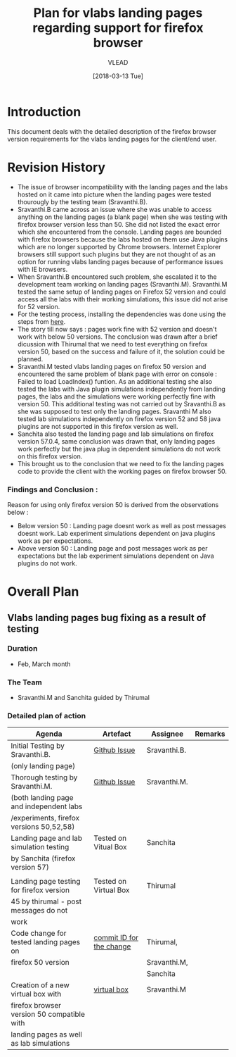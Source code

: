 #+TITLE: Plan for vlabs landing pages regarding support for firefox browser
#+AUTHOR: VLEAD
#+DATE: [2018-03-13 Tue]

 
* Introduction
  This document deals with the detailed description of the firefox
  browser version requirements for the vlabs landing pages for the
  client/end user. 

* Revision History 
  + The issue of browser incompatibility with the landing pages and
    the labs hosted on it came into picture when the landing pages
    were tested thourougly by the testing team (Sravanthi.B).
  + Sravanthi.B came across an issue where she was unable to access
    anything on the landing pages (a blank page) when she was testing
    with firefox browser version less than 50. She did not listed the
    exact error which she encountered from the console. Landing pages
    are bounded with firefox browsers because the labs hosted on them
    use Java plugins which are no longer supported by Chrome
    browsers. Internet Explorer browsers still support such plugins
    but they are not thought of as an option for running vlabs landing
    pages because of performance issues with IE browsers.
  + When Sravanthi.B encountered such problem, she escalated it to the
    development team working on landing pages
    (Sravanthi.M). Sravanthi.M tested the same setup of landing pages
    on Firefox 52 version and could access all the labs with their
    working simulations, this issue did not arise for 52 version.
  + For the testing process, installing the dependencies was done
    using the steps from [[https://github.com/integration-team-iiith/pre-requisites-for-iiith-labs][here]].
  + The story till now says : pages work fine with 52 version and
    doesn't work with below 50 versions. The conclusion was drawn
    after a brief dicussion with Thirumal that we need to test
    everything on firefox version 50, based on the success and failure
    of it, the solution could be planned.
  + Sravanthi.M tested vlabs landing pages on firefox 50 version and
    encountered the same problem of blank page with error on console :
    Failed to load LoadIndex() funtion. As an additional testing she
    also tested the labs with Java plugin simulations independently
    from landing pages, the labs and the simulations were working
    perfectly fine with version 50. This additional testing was not
    carried out by Sravanthi.B as she was supposed to test only the
    landing pages. Sravanthi M also tested lab simulations
    independently on firefox version 52 and 58 java plugins are not
    supported in this firefox version as well. 
  + Sanchita also tested the landing page and lab simulations on
    firefox version 57.0.4, same conclusion was drawn that, only
    landing pages work perfectly but the java plug in dependent
    simulations do not work on this firefox version.
  + This brought us to the conclusion that we need to fix the landing
    pages code to provide the client with the working pages on firefox
    browser 50.

*** Findings and Conclusion : 
    Reason for using only firefox version 50 is derived from the
    observations below :
    + Below version 50 : Landing page doesnt work as well as post
      messages doesnt work. Lab experiment simulations dependent on
      java plugins work as per expectations.
    + Above version 50 : Landing page and post messages work as per
      expectations but the lab experiment simulations dependent on
      Java plugins do not work.
    
* Overall Plan
  
** Vlabs landing pages bug fixing as a result of testing

*** *Duration*
   * Feb, March month

*** *The Team* 
   * Sravanthi.M and Sanchita guided by Thirumal

*** *Detailed plan of action*

     |--------------------------------------------+--------------------------+--------------+---------|
     | Agenda                                     | Artefact                 | Assignee     | Remarks |
     |--------------------------------------------+--------------------------+--------------+---------|
     | Initial Testing by Sravanthi.B.            | [[https://github.com/vlead/vlabs-landing-pages/issues/201][Github Issue]]             | Sravanthi.B. |         |
     | (only landing page)                        |                          |              |         |
     |--------------------------------------------+--------------------------+--------------+---------|
     | Thorough testing by Sravanthi.M.           | [[https://github.com/integration-team-iiith/pre-requisites-for-iiith-labs][Github Issue]]             | Sravanthi.M. |         |
     | (both landing page and independent labs    |                          |              |         |
     | /experiments, firefox versions 50,52,58)   |                          |              |         |
     |--------------------------------------------+--------------------------+--------------+---------|
     | Landing page and lab simulation testing    | Tested on Vitual Box     | Sanchita     |         |
     | by Sanchita (firefox version 57)           |                          |              |         |
     |                                            |                          |              |         |
     |--------------------------------------------+--------------------------+--------------+---------|
     | Landing page testing for firefox version   | Tested on Virtual Box    | Thirumal     |         |
     | 45 by thirumal - post messages do not      |                          |              |         |
     | work                                       |                          |              |         |
     |--------------------------------------------+--------------------------+--------------+---------|
     | Code change for tested landing pages on    | [[https://github.com/vlead/vlabs-landing-pages/commit/a8e4f59aae1c40e3d10538ce5f0606b83450fa0e][commit ID for the change]] | Thirumal,    |         |
     | firefox 50 version                         |                          | Sravanthi.M, |         |
     |                                            |                          | Sanchita     |         |
     |--------------------------------------------+--------------------------+--------------+---------|
     | Creation of a new virtual box with         | [[http://files.vlabs.ac.in/downloads/virtual-boxes/][virtual box]]              | Sravanthi.M  |         |
     | firefox browser version 50 compatible with |                          |              |         |
     | landing pages as well as lab simulations   |                          |              |         |
     |--------------------------------------------+--------------------------+--------------+---------|
     



   

